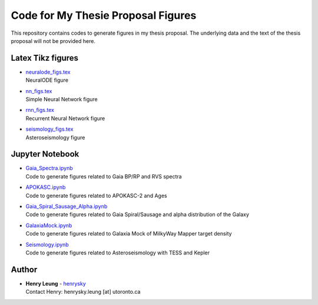 Code for My Thesie Proposal Figures
=========================================

This repository contains codes to generate figures in my thesis proposal. The underlying data and the text of the thesis proposal will not be provided here.

Latex Tikz figures
-------------------

-   | `neuralode_figs.tex`_
    | NeuralODE figure
-   | `nn_figs.tex`_
    | Simple Neural Network figure
-   | `rnn_figs.tex`_
    | Recurrent Neural Network figure
-   | `seismology_figs.tex`_
    | Asteroseismology figure

.. _neuralode_figs.tex: tikz_figs/neuralode_figs.tex
.. _nn_figs.tex: tikz_figs/nn_figs.tex
.. _rnn_figs.tex: tikz_figs/rnn_figs.tex
.. _seismology_figs.tex: tikz_figs/seismology_figs.tex


Jupyter Notebook
------------------

-   | `Gaia_Spectra.ipynb`_
    | Code to generate figures related to Gaia BP/RP and RVS spectra
-   | `APOKASC.ipynb`_
    | Code to generate figures related to APOKASC-2 and Ages
-   | `Gaia_Spiral_Sausage_Alpha.ipynb`_
    | Code to generate figures related to Gaia Spiral/Sausage and alpha distribution of the Galaxy
-   | `GalaxiaMock.ipynb`_
    | Code to generate figures related to Galaxia Mock of MilkyWay Mapper target density
-   | `Seismology.ipynb`_
    | Code to generate figures related to Asteroseismology with TESS and Kepler

.. _Gaia_Spectra.ipynb: Gaia_Spectra.ipynb
.. _APOKASC.ipynb: APOKASC.ipynb
.. _Gaia_Spiral_Sausage_Alpha.ipynb: Gaia_Spiral_Sausage_Alpha.ipynb
.. _GalaxiaMock.ipynb: GalaxiaMock.ipynb
.. _Seismology.ipynb: Seismology.ipynb

Author
--------

-  | **Henry Leung** - henrysky_
   | Contact Henry: henrysky.leung [at] utoronto.ca


.. _henrysky: https://github.com/henrysky

